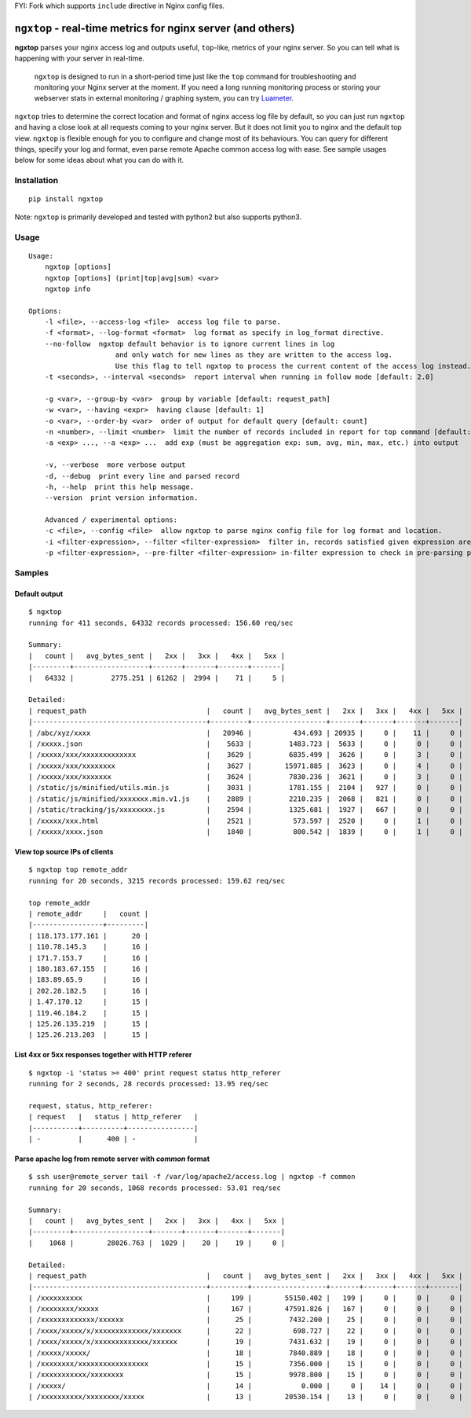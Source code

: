 FYI: Fork which supports ``include`` directive in Nginx config files.

================================================================
``ngxtop`` - **real-time** metrics for nginx server (and others)
================================================================

**ngxtop** parses your nginx access log and outputs useful, ``top``-like, metrics of your nginx server.
So you can tell what is happening with your server in real-time.

    ``ngxtop`` is designed to run in a short-period time just like the ``top`` command for troubleshooting and monitoring
    your Nginx server at the moment. If you need a long running monitoring process or storing your webserver stats in external
    monitoring / graphing system, you can try `Luameter <https://luameter.com>`_.

``ngxtop`` tries to determine the correct location and format of nginx access log file by default, so you can just run
``ngxtop`` and having a close look at all requests coming to your nginx server. But it does not limit you to nginx
and the default top view. ``ngxtop`` is flexible enough for you to configure and change most of its behaviours.
You can query for different things, specify your log and format, even parse remote Apache common access log with ease.
See sample usages below for some ideas about what you can do with it.

Installation
------------

::

    pip install ngxtop


Note: ``ngxtop`` is primarily developed and tested with python2 but also supports python3.

Usage
-----

::

    Usage:
        ngxtop [options]
        ngxtop [options] (print|top|avg|sum) <var>
        ngxtop info

    Options:
        -l <file>, --access-log <file>  access log file to parse.
        -f <format>, --log-format <format>  log format as specify in log_format directive.
        --no-follow  ngxtop default behavior is to ignore current lines in log
                         and only watch for new lines as they are written to the access log.
                         Use this flag to tell ngxtop to process the current content of the access log instead.
        -t <seconds>, --interval <seconds>  report interval when running in follow mode [default: 2.0]

        -g <var>, --group-by <var>  group by variable [default: request_path]
        -w <var>, --having <expr>  having clause [default: 1]
        -o <var>, --order-by <var>  order of output for default query [default: count]
        -n <number>, --limit <number>  limit the number of records included in report for top command [default: 10]
        -a <exp> ..., --a <exp> ...  add exp (must be aggregation exp: sum, avg, min, max, etc.) into output

        -v, --verbose  more verbose output
        -d, --debug  print every line and parsed record
        -h, --help  print this help message.
        --version  print version information.

        Advanced / experimental options:
        -c <file>, --config <file>  allow ngxtop to parse nginx config file for log format and location.
        -i <filter-expression>, --filter <filter-expression>  filter in, records satisfied given expression are processed.
        -p <filter-expression>, --pre-filter <filter-expression> in-filter expression to check in pre-parsing phase.

Samples
-------

Default output
~~~~~~~~~~~~~~

::

    $ ngxtop
    running for 411 seconds, 64332 records processed: 156.60 req/sec

    Summary:
    |   count |   avg_bytes_sent |   2xx |   3xx |   4xx |   5xx |
    |---------+------------------+-------+-------+-------+-------|
    |   64332 |         2775.251 | 61262 |  2994 |    71 |     5 |

    Detailed:
    | request_path                             |   count |   avg_bytes_sent |   2xx |   3xx |   4xx |   5xx |
    |------------------------------------------+---------+------------------+-------+-------+-------+-------|
    | /abc/xyz/xxxx                            |   20946 |          434.693 | 20935 |     0 |    11 |     0 |
    | /xxxxx.json                              |    5633 |         1483.723 |  5633 |     0 |     0 |     0 |
    | /xxxxx/xxx/xxxxxxxxxxxxx                 |    3629 |         6835.499 |  3626 |     0 |     3 |     0 |
    | /xxxxx/xxx/xxxxxxxx                      |    3627 |        15971.885 |  3623 |     0 |     4 |     0 |
    | /xxxxx/xxx/xxxxxxx                       |    3624 |         7830.236 |  3621 |     0 |     3 |     0 |
    | /static/js/minified/utils.min.js         |    3031 |         1781.155 |  2104 |   927 |     0 |     0 |
    | /static/js/minified/xxxxxxx.min.v1.js    |    2889 |         2210.235 |  2068 |   821 |     0 |     0 |
    | /static/tracking/js/xxxxxxxx.js          |    2594 |         1325.681 |  1927 |   667 |     0 |     0 |
    | /xxxxx/xxx.html                          |    2521 |          573.597 |  2520 |     0 |     1 |     0 |
    | /xxxxx/xxxx.json                         |    1840 |          800.542 |  1839 |     0 |     1 |     0 |

View top source IPs of clients
~~~~~~~~~~~~~~~~~~~~~~~~~~~~~~

::

    $ ngxtop top remote_addr
    running for 20 seconds, 3215 records processed: 159.62 req/sec

    top remote_addr
    | remote_addr     |   count |
    |-----------------+---------|
    | 118.173.177.161 |      20 |
    | 110.78.145.3    |      16 |
    | 171.7.153.7     |      16 |
    | 180.183.67.155  |      16 |
    | 183.89.65.9     |      16 |
    | 202.28.182.5    |      16 |
    | 1.47.170.12     |      15 |
    | 119.46.184.2    |      15 |
    | 125.26.135.219  |      15 |
    | 125.26.213.203  |      15 |

List 4xx or 5xx responses together with HTTP referer
~~~~~~~~~~~~~~~~~~~~~~~~~~~~~~~~~~~~~~~~~~~~~~~~~~~~

::

    $ ngxtop -i 'status >= 400' print request status http_referer
    running for 2 seconds, 28 records processed: 13.95 req/sec

    request, status, http_referer:
    | request   |   status | http_referer   |
    |-----------+----------+----------------|
    | -         |      400 | -              |

Parse apache log from remote server with `common` format
~~~~~~~~~~~~~~~~~~~~~~~~~~~~~~~~~~~~~~~~~~~~~~~~~~~~~~~~

::

    $ ssh user@remote_server tail -f /var/log/apache2/access.log | ngxtop -f common
    running for 20 seconds, 1068 records processed: 53.01 req/sec

    Summary:
    |   count |   avg_bytes_sent |   2xx |   3xx |   4xx |   5xx |
    |---------+------------------+-------+-------+-------+-------|
    |    1068 |        28026.763 |  1029 |    20 |    19 |     0 |

    Detailed:
    | request_path                             |   count |   avg_bytes_sent |   2xx |   3xx |   4xx |   5xx |
    |------------------------------------------+---------+------------------+-------+-------+-------+-------|
    | /xxxxxxxxxx                              |     199 |        55150.402 |   199 |     0 |     0 |     0 |
    | /xxxxxxxx/xxxxx                          |     167 |        47591.826 |   167 |     0 |     0 |     0 |
    | /xxxxxxxxxxxxx/xxxxxx                    |      25 |         7432.200 |    25 |     0 |     0 |     0 |
    | /xxxx/xxxxx/x/xxxxxxxxxxxxx/xxxxxxx      |      22 |          698.727 |    22 |     0 |     0 |     0 |
    | /xxxx/xxxxx/x/xxxxxxxxxxxxx/xxxxxx       |      19 |         7431.632 |    19 |     0 |     0 |     0 |
    | /xxxxx/xxxxx/                            |      18 |         7840.889 |    18 |     0 |     0 |     0 |
    | /xxxxxxxx/xxxxxxxxxxxxxxxxx              |      15 |         7356.000 |    15 |     0 |     0 |     0 |
    | /xxxxxxxxxxx/xxxxxxxx                    |      15 |         9978.800 |    15 |     0 |     0 |     0 |
    | /xxxxx/                                  |      14 |            0.000 |     0 |    14 |     0 |     0 |
    | /xxxxxxxxxx/xxxxxxxx/xxxxx               |      13 |        20530.154 |    13 |     0 |     0 |     0 |

